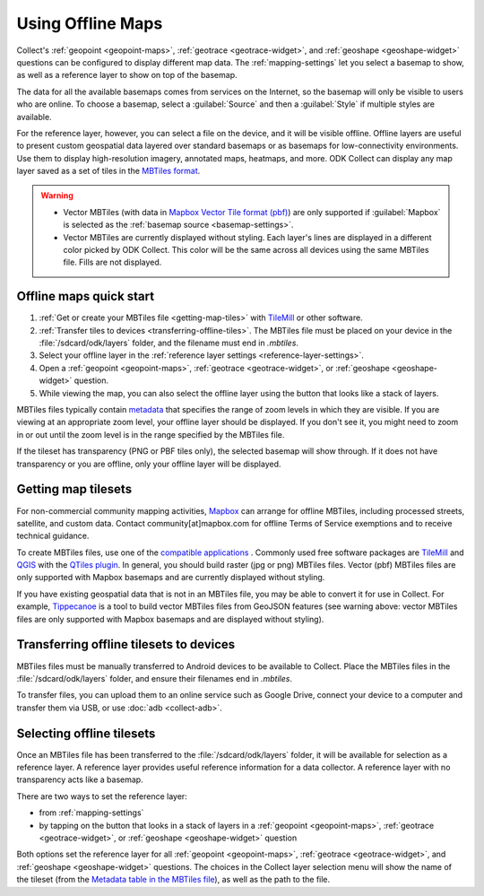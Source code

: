 .. spelling:: 
  basemap
  Basemap
  basemaps
  Basemaps
  geospatial
  heatmaps
  mapbox
  Mapbox
  pbf
  tileset
  tilesets

Using Offline Maps
====================

Collect's :ref:`geopoint <geopoint-maps>`, :ref:`geotrace <geotrace-widget>`, and :ref:`geoshape <geoshape-widget>` questions can be configured to display different map data. The :ref:`mapping-settings` let you select a basemap to show, as well as a reference
layer to show on top of the basemap.

The data for all the available basemaps comes from services on the Internet, so the basemap will only be visible to users who are online. To choose a basemap, select a :guilabel:`Source` and then a :guilabel:`Style` if multiple styles are available.

For the reference layer, however, you can select a file on the device, and it will be visible offline. Offline layers are useful to present custom geospatial data layered over standard basemaps or as basemaps for low-connectivity environments. Use them to display high-resolution imagery, annotated maps, heatmaps, and more. ODK Collect can display any map layer saved as a set of tiles in the `MBTiles format <https://github.com/mapbox/mbtiles-spec>`_.

.. warning::

  - Vector MBTiles (with data in `Mapbox Vector Tile format (pbf) <https://github.com/mapbox/vector-tile-spec>`_) are only supported if :guilabel:`Mapbox` is selected as the :ref:`basemap source <basemap-settings>`.

  - Vector MBTiles are currently displayed without styling. Each layer's lines are displayed in a different color picked by ODK Collect. This color will be the same across all devices using the same MBTiles file. Fills are not displayed.

.. _offline-maps-quick-start:

Offline maps quick start
-------------------------
#. :ref:`Get or create your MBTiles file <getting-map-tiles>` with `TileMill <https://tilemill-project.github.io/tilemill/>`_ or other software.
#. :ref:`Transfer tiles to devices <transferring-offline-tiles>`. The MBTiles file must be placed on your device in the :file:`/sdcard/odk/layers` folder, and the filename must end in `.mbtiles`.
#. Select your offline layer in the :ref:`reference layer settings <reference-layer-settings>`.
#. Open a :ref:`geopoint <geopoint-maps>`, :ref:`geotrace <geotrace-widget>`, or :ref:`geoshape <geoshape-widget>` question.
#. While viewing the map, you can also select the offline layer using the button that looks like a stack of layers.

MBTiles files typically contain `metadata <https://github.com/mapbox/mbtiles-spec/blob/master/1.3/spec.md#metadata>`_ that specifies the range of zoom levels in which they are visible.  If you are viewing at an appropriate zoom level, your offline layer should be displayed. If you don't see it, you might need to zoom in or out until the zoom level is in the range specified by the MBTiles file.

If the tileset has transparency (PNG or PBF tiles only), the selected basemap will show through. If it does not have transparency or you are offline, only your offline layer will be displayed.

.. _getting-map-tiles:

Getting map tilesets
-------------------------
For non-commercial community mapping activities, `Mapbox <https://www.mapbox.com/maps/>`_ can arrange for offline MBTiles, including processed streets, satellite, and custom data. Contact community[at]mapbox.com for offline Terms of Service exemptions and to receive technical guidance.

To create MBTiles files, use one of the `compatible applications <https://github.com/mapbox/mbtiles-spec/wiki/Implementations#applications>`_ . Commonly used free software packages are `TileMill <https://tilemill-project.github.io/tilemill/>`_ and `QGIS <https://qgis.org/en/site/>`_ with the `QTiles plugin <https://github.com/nextgis/QTiles#qtiles>`_. In general, you should build raster (jpg or png) MBTiles files. Vector (pbf) MBTiles files are only supported with Mapbox basemaps and are currently displayed without styling.

If you have existing geospatial data that is not in an MBTiles file, you may be able to convert it for use in Collect. For example, `Tippecanoe <https://github.com/mapbox/tippecanoe>`_ is a tool to build vector MBTiles files from GeoJSON features (see warning above: vector MBTiles files are only supported with Mapbox basemaps and are displayed without styling).

.. _transferring-offline-tiles:

Transferring offline tilesets to devices
-----------------------------------------
MBTiles files must be manually transferred to Android devices to be available to Collect. Place the MBTiles files in the :file:`/sdcard/odk/layers` folder, and ensure their filenames end in `.mbtiles`.

To transfer files, you can upload them to an online service such as Google Drive, connect your device to a computer and transfer them via USB, or use :doc:`adb <collect-adb>`.

.. _selecting-offline-tilesets:

Selecting offline tilesets
---------------------------
Once an MBTiles file has been transferred to the :file:`/sdcard/odk/layers` folder, it will be available for selection as a reference layer. A reference layer provides useful reference information for a data collector. A reference layer with no transparency acts like a basemap.

There are two ways to set the reference layer:

- from :ref:`mapping-settings`
- by tapping on the button that looks in a stack of layers in a :ref:`geopoint <geopoint-maps>`, :ref:`geotrace <geotrace-widget>`, or :ref:`geoshape <geoshape-widget>` question

Both options set the reference layer for all :ref:`geopoint <geopoint-maps>`, :ref:`geotrace <geotrace-widget>`, and :ref:`geoshape <geoshape-widget>` questions. The choices in the Collect layer selection menu will show the name of the tileset (from the `Metadata table in the MBTiles file <https://github.com/mapbox/mbtiles-spec/blob/master/1.3/spec.md#metadata>`_), as well as the path to the file.
